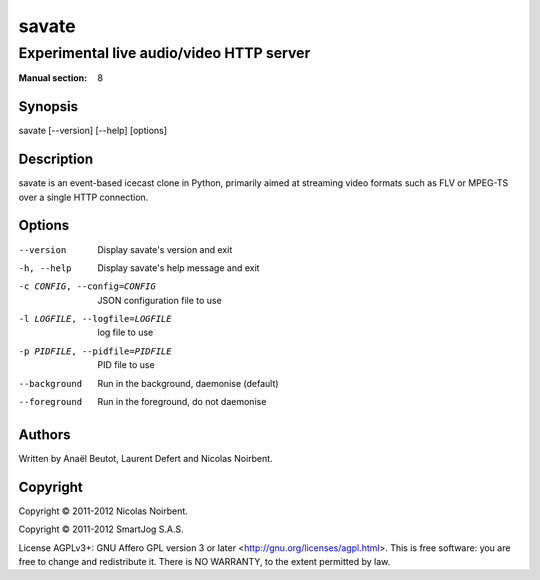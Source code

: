 ========
 savate
========

Experimental live audio/video HTTP server
=========================================

:Manual section: 8


Synopsis
--------

savate [--version] [--help] [options]


Description
-----------

savate is an event-based icecast clone in Python, primarily aimed at
streaming video formats such as FLV or MPEG-TS over a single HTTP
connection.


Options
-------

--version       Display savate's version and exit
-h, --help      Display savate's help message and exit
-c CONFIG, --config=CONFIG      JSON configuration file to use
-l LOGFILE, --logfile=LOGFILE   log file to use
-p PIDFILE, --pidfile=PIDFILE   PID file to use
--background    Run in the background, daemonise (default)
--foreground    Run in the foreground, do not daemonise


Authors
-------

Written by Anaël Beutot, Laurent Defert and Nicolas Noirbent.


Copyright
---------

Copyright © 2011-2012 Nicolas Noirbent.

Copyright © 2011-2012 SmartJog S.A.S.


License AGPLv3+: GNU Affero GPL version 3 or later
<http://gnu.org/licenses/agpl.html>.  This is free software: you are
free to change and redistribute it. There is NO WARRANTY, to the
extent permitted by law.

